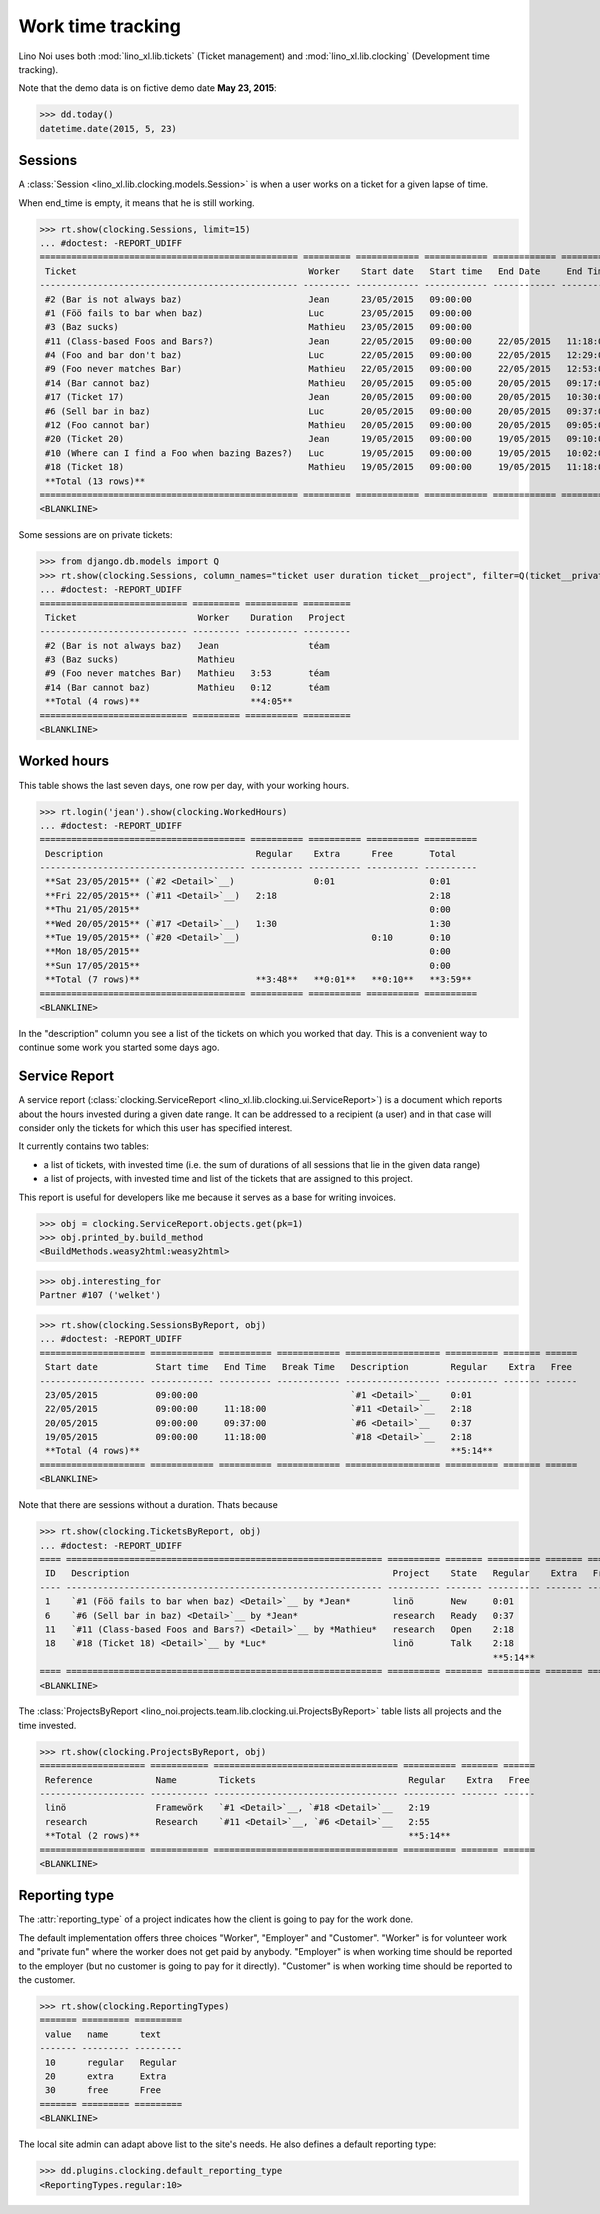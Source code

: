 .. _noi.specs.clocking:

==================
Work time tracking
==================

.. How to test only this document:

    $ python setup.py test -s tests.SpecsTests.test_clocking
    
    doctest init:

    >>> from lino import startup
    >>> startup('lino_noi.projects.team.settings.doctests')
    >>> from lino.api.doctest import *


Lino Noi uses both :mod:`lino_xl.lib.tickets` (Ticket management) and
:mod:`lino_xl.lib.clocking` (Development time tracking).

Note that the demo data is on fictive demo date **May 23, 2015**:

>>> dd.today()
datetime.date(2015, 5, 23)


Sessions
========

A :class:`Session <lino_xl.lib.clocking.models.Session>` is when a
user works on a ticket for a given lapse of time.

When end_time is empty, it means that he is still working.

>>> rt.show(clocking.Sessions, limit=15)
... #doctest: -REPORT_UDIFF
================================================= ========= ============ ============ ============ ========== ============ ========= ===========
 Ticket                                            Worker    Start date   Start time   End Date     End Time   Break Time   Summary   Duration
------------------------------------------------- --------- ------------ ------------ ------------ ---------- ------------ --------- -----------
 #2 (Bar is not always baz)                        Jean      23/05/2015   09:00:00
 #1 (Föö fails to bar when baz)                    Luc       23/05/2015   09:00:00
 #3 (Baz sucks)                                    Mathieu   23/05/2015   09:00:00
 #11 (Class-based Foos and Bars?)                  Jean      22/05/2015   09:00:00     22/05/2015   11:18:00                          2:18
 #4 (Foo and bar don't baz)                        Luc       22/05/2015   09:00:00     22/05/2015   12:29:00                          3:29
 #9 (Foo never matches Bar)                        Mathieu   22/05/2015   09:00:00     22/05/2015   12:53:00                          3:53
 #14 (Bar cannot baz)                              Mathieu   20/05/2015   09:05:00     20/05/2015   09:17:00                          0:12
 #17 (Ticket 17)                                   Jean      20/05/2015   09:00:00     20/05/2015   10:30:00                          1:30
 #6 (Sell bar in baz)                              Luc       20/05/2015   09:00:00     20/05/2015   09:37:00                          0:37
 #12 (Foo cannot bar)                              Mathieu   20/05/2015   09:00:00     20/05/2015   09:05:00                          0:05
 #20 (Ticket 20)                                   Jean      19/05/2015   09:00:00     19/05/2015   09:10:00                          0:10
 #10 (Where can I find a Foo when bazing Bazes?)   Luc       19/05/2015   09:00:00     19/05/2015   10:02:00                          1:02
 #18 (Ticket 18)                                   Mathieu   19/05/2015   09:00:00     19/05/2015   11:18:00                          2:18
 **Total (13 rows)**                                                                                                                  **15:34**
================================================= ========= ============ ============ ============ ========== ============ ========= ===========
<BLANKLINE>


Some sessions are on private tickets:

>>> from django.db.models import Q
>>> rt.show(clocking.Sessions, column_names="ticket user duration ticket__project", filter=Q(ticket__private=True))
... #doctest: -REPORT_UDIFF
============================ ========= ========== =========
 Ticket                       Worker    Duration   Project
---------------------------- --------- ---------- ---------
 #2 (Bar is not always baz)   Jean                 téam
 #3 (Baz sucks)               Mathieu
 #9 (Foo never matches Bar)   Mathieu   3:53       téam
 #14 (Bar cannot baz)         Mathieu   0:12       téam
 **Total (4 rows)**                     **4:05**
============================ ========= ========== =========
<BLANKLINE>


Worked hours
============

This table shows the last seven days, one row per day, with your
working hours.

>>> rt.login('jean').show(clocking.WorkedHours)
... #doctest: -REPORT_UDIFF
======================================= ========== ========== ========== ==========
 Description                             Regular    Extra      Free       Total
--------------------------------------- ---------- ---------- ---------- ----------
 **Sat 23/05/2015** (`#2 <Detail>`__)               0:01                  0:01
 **Fri 22/05/2015** (`#11 <Detail>`__)   2:18                             2:18
 **Thu 21/05/2015**                                                       0:00
 **Wed 20/05/2015** (`#17 <Detail>`__)   1:30                             1:30
 **Tue 19/05/2015** (`#20 <Detail>`__)                         0:10       0:10
 **Mon 18/05/2015**                                                       0:00
 **Sun 17/05/2015**                                                       0:00
 **Total (7 rows)**                      **3:48**   **0:01**   **0:10**   **3:59**
======================================= ========== ========== ========== ==========
<BLANKLINE>


In the "description" column you see a list of the tickets on which you
worked that day. This is a convenient way to continue some work you
started some days ago.

.. 
    Find the users who worked on more than one project:
    >>> for u in users.User.objects.all():
    ...     qs = tickets.Project.objects.filter(tickets_by_project__sessions_by_ticket__user=u).distinct()
    ...     if qs.count() > 1:
    ...         print u.username, "worked on", [o for o in qs]
    jean worked on [Project #2 ('t\xe9am'), Project #4 ('research'), Project #5 ('shop'), Project #3 ('docs')]
    luc worked on [Project #1 ('lin\xf6'), Project #3 ('docs'), Project #4 ('research')]
    mathieu worked on [Project #2 ('t\xe9am'), Project #5 ('shop'), Project #1 ('lin\xf6')]

    Render this table to HTML in order to reproduce :ticket:`523`:

    >>> url = "/api/clocking/WorkedHours?"
    >>> url += "_dc=1442341081053&cw=430&cw=83&cw=83&cw=83&cw=83&cw=83&cw=83&ch=&ch=&ch=&ch=&ch=&ch=&ch=&ci=description&ci=vc0&ci=vc1&ci=vc2&ci=vc3&ci=vc4&ci=vc5&name=0&pv=16.05.2015&pv=23.05.2015&pv=7&an=show_as_html&sr="
    >>> res = test_client.get(url, REMOTE_USER="jean")
    >>> json.loads(res.content)
    {u'open_url': u'/bs3/clocking/WorkedHours?limit=15', u'success': True}


    The html version of this table table has only 5 rows (4 data rows and
    the total row) because valueless rows are not included by default:

    >>> ar = rt.login('jean')
    >>> u = ar.get_user()
    >>> ar = clocking.WorkedHours.request(user=u)
    >>> ar = ar.spawn(clocking.WorkedHours)
    >>> lst = list(ar)
    >>> len(lst)
    7
    >>> e = ar.table2xhtml()
    >>> len(e.findall('./tbody/tr'))
    5




Service Report
==============

A service report (:class:`clocking.ServiceReport
<lino_xl.lib.clocking.ui.ServiceReport>`) is a document which reports
about the hours invested during a given date range.  It can be
addressed to a recipient (a user) and in that case will consider only
the tickets for which this user has specified interest.

It currently contains two tables:

- a list of tickets, with invested time (i.e. the sum of durations
  of all sessions that lie in the given data range)
- a list of projects, with invested time and list of the tickets that
  are assigned to this project.

This report is useful for developers like me because it serves as a
base for writing invoices.


>>> obj = clocking.ServiceReport.objects.get(pk=1)
>>> obj.printed_by.build_method
<BuildMethods.weasy2html:weasy2html>


>>> obj.interesting_for
Partner #107 ('welket')

>>> rt.show(clocking.SessionsByReport, obj)
... #doctest: -REPORT_UDIFF
==================== ============ ========== ============ ================== ========== ======= ======
 Start date           Start time   End Time   Break Time   Description        Regular    Extra   Free
-------------------- ------------ ---------- ------------ ------------------ ---------- ------- ------
 23/05/2015           09:00:00                             `#1 <Detail>`__    0:01
 22/05/2015           09:00:00     11:18:00                `#11 <Detail>`__   2:18
 20/05/2015           09:00:00     09:37:00                `#6 <Detail>`__    0:37
 19/05/2015           09:00:00     11:18:00                `#18 <Detail>`__   2:18
 **Total (4 rows)**                                                           **5:14**
==================== ============ ========== ============ ================== ========== ======= ======
<BLANKLINE>

Note that there are sessions without a duration. Thats because

>>> rt.show(clocking.TicketsByReport, obj)
... #doctest: -REPORT_UDIFF
==== ============================================================ ========== ======= ========== ======= ======
 ID   Description                                                  Project    State   Regular    Extra   Free
---- ------------------------------------------------------------ ---------- ------- ---------- ------- ------
 1    `#1 (Föö fails to bar when baz) <Detail>`__ by *Jean*        linö       New     0:01
 6    `#6 (Sell bar in baz) <Detail>`__ by *Jean*                  research   Ready   0:37
 11   `#11 (Class-based Foos and Bars?) <Detail>`__ by *Mathieu*   research   Open    2:18
 18   `#18 (Ticket 18) <Detail>`__ by *Luc*                        linö       Talk    2:18
                                                                                      **5:14**
==== ============================================================ ========== ======= ========== ======= ======
<BLANKLINE>


The :class:`ProjectsByReport
<lino_noi.projects.team.lib.clocking.ui.ProjectsByReport>` table lists
all projects and the time invested.

>>> rt.show(clocking.ProjectsByReport, obj)
==================== =========== =================================== ========== ======= ======
 Reference            Name        Tickets                             Regular    Extra   Free
-------------------- ----------- ----------------------------------- ---------- ------- ------
 linö                 Framewörk   `#1 <Detail>`__, `#18 <Detail>`__   2:19
 research             Research    `#11 <Detail>`__, `#6 <Detail>`__   2:55
 **Total (2 rows)**                                                   **5:14**
==================== =========== =================================== ========== ======= ======
<BLANKLINE>


Reporting type
==============

The :attr:`reporting_type` of a project indicates how the client is
going to pay for the work done.

The default implementation offers three choices "Worker", "Employer"
and "Customer". "Worker" is for volunteer work and "private fun" where
the worker does not get paid by anybody.  "Employer" is when working
time should be reported to the employer (but no customer is going to
pay for it directly).  "Customer" is when working time should be
reported to the customer.

>>> rt.show(clocking.ReportingTypes)
======= ========= =========
 value   name      text
------- --------- ---------
 10      regular   Regular
 20      extra     Extra
 30      free      Free
======= ========= =========
<BLANKLINE>


The local site admin can adapt above list to the site's needs. He also
defines a default reporting type:

>>> dd.plugins.clocking.default_reporting_type
<ReportingTypes.regular:10>


